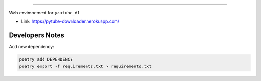 .. raw:: html

    <p align="center">
        <a href="#readme">
            <img alt="Loguru logo" src="https://github.com/org-de-familia/pytube-downloader/blob/main/docs/source/static/pytube-logo.png?raw=true">
        </a>
    </p>
    <p align="center">
        <a href="https://travis-ci.com/github/org-de-familia/pytube-downloader"><img alt="Travis CI" src="https://travis-ci.com/org-de-familia/pytube-downloader.svg?branch=main"></a>
    <p/>

==================

Web environement for ``youtube_dl``.

- Link: https://pytube-downloader.herokuapp.com/

Developers Notes
----------------

Add new dependency:

.. code-block:: bash

    poetry add DEPENDENCY
    poetry export -f requirements.txt > requirements.txt
